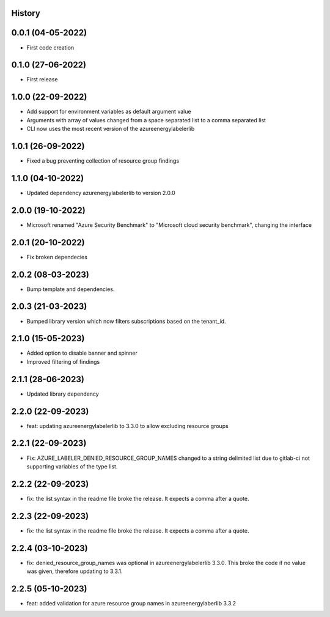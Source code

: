 .. :changelog:

History
-------

0.0.1 (04-05-2022)
---------------------

* First code creation


0.1.0 (27-06-2022)
------------------

* First release


1.0.0 (22-09-2022)
------------------

* Add support for environment variables as default argument value
* Arguments with array of values changed from a space separated list to a comma separated list
* CLI now uses the most recent version of the azureenergylabelerlib


1.0.1 (26-09-2022)
------------------

* Fixed a bug preventing collection of resource group findings


1.1.0 (04-10-2022)
------------------

* Updated dependency azurenergylabelerlib to version 2.0.0


2.0.0 (19-10-2022)
------------------

* Microsoft renamed "Azure Security Benchmark" to "Microsoft cloud security benchmark", changing the interface


2.0.1 (20-10-2022)
------------------

* Fix broken dependecies


2.0.2 (08-03-2023)
------------------

* Bump template and dependencies.


2.0.3 (21-03-2023)
------------------

* Bumped library version which now filters subscriptions based on the tenant_id.


2.1.0 (15-05-2023)
------------------

* Added option to disable banner and spinner
* Improved filtering of findings


2.1.1 (28-06-2023)
------------------

* Updated library dependency


2.2.0 (22-09-2023)
------------------

* feat: updating azureenergylabelerlib to 3.3.0 to allow excluding resource groups


2.2.1 (22-09-2023)
------------------

* Fix: AZURE_LABELER_DENIED_RESOURCE_GROUP_NAMES changed to a string delimited list due to gitlab-ci not supporting variables of the type list.


2.2.2 (22-09-2023)
------------------

* fix: the list syntax in the readme file broke the release. It expects a comma after a quote.


2.2.3 (22-09-2023)
------------------

* fix: the list syntax in the readme file broke the release. It expects a comma after a quote.


2.2.4 (03-10-2023)
------------------

* fix: denied_resource_group_names was optional in azureenergylabelerlib 3.3.0. This broke the code if no value was given, therefore updating to 3.3.1.


2.2.5 (05-10-2023)
------------------

* feat: added validation for azure resource group names in azureenergylaberlib 3.3.2
